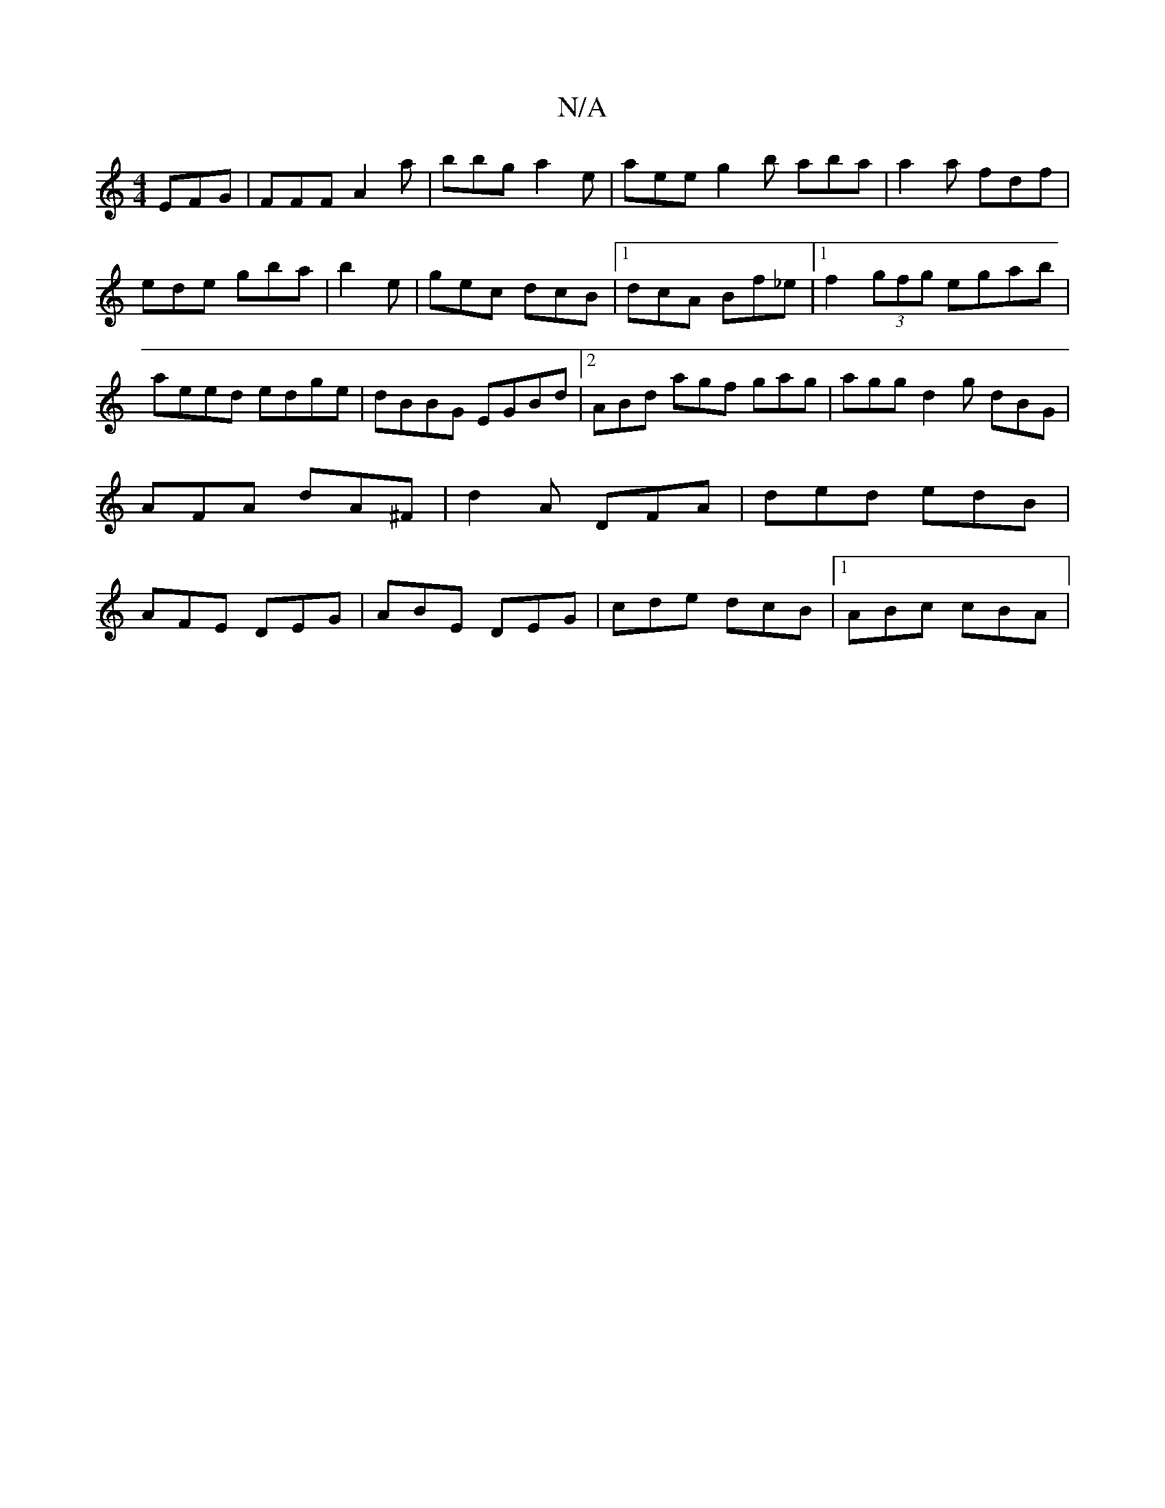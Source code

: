X:1
T:N/A
M:4/4
R:N/A
K:Cmajor
EFG|FFF A2 a | bbg a2e | aee g2b aba|a2a fdf|ede gba|b2e|gec dcB|1 dcA Bf_e|1 f2(3gfg egab|aeed edge|dBBG EGBd|2ABd agf gag | agg d2g dBG|AFA dA^F|d2A DFA|ded edB|AFE DEG|ABE DEG|cde dcB|1 ABc cBA|1 {